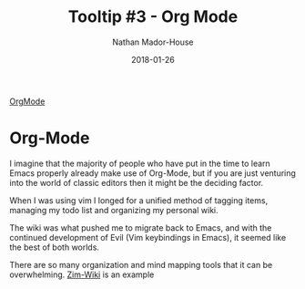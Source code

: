 #+TITLE: Tooltip #3 - Org Mode
#+AUTHOR: Nathan Mador-House
#+DATE: 2018-01-26
#+CATEGORY: Tooltip
#+TAGS: Emacs, Org-mode, Linux, Windows, Open Source, Productivity, Organization
#+DESCRIPTION: The one stop shop for organization. Prerequisites: Masters in Emacs and Keybindings
#+LANG: en
#+STATUS: published
#+STARTUP: showall

[[https://orgmode.org/][OrgMode]]

* Org-Mode

  I imagine that the majority of people who have put in the time to learn Emacs properly already make use of Org-Mode, but if you are just venturing into the world of classic editors then it might be the deciding factor.

  When I was using vim I longed for a unified method of tagging items, managing my todo list and organizing my personal wiki.

  The wiki was what pushed me to migrate back to Emacs, and with the continued development of Evil (Vim keybindings in Emacs), it seemed like the best of both worlds.

  There are so many organization and mind mapping tools that it can be overwhelming.
  [[https://www.zim-wiki.org][Zim-Wiki]] is an example 
